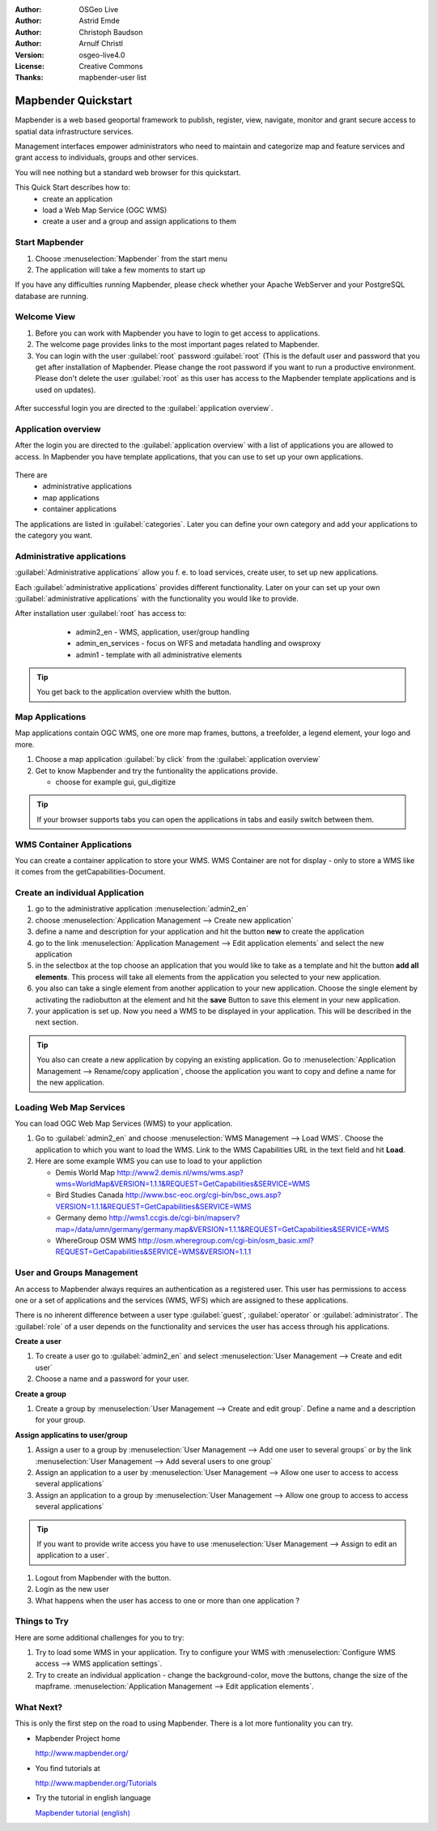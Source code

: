.. Writing Tip:
  Writing tips describe what content should be in the following section.

.. Writing Tip:
  This Quick Start should describe how to run a simple example, which
    covers one of the application's primary functions.
  The Quick Start should be able to be executed in around 5 minutes.
  The Quick Start may optionally include a few more sections
    which describes how to run extra functions.
  This document should describe every detailed step to get the application
    to work, including every screen shot involved in the sequence.
  Finish off with "Things to Try" and "What Next?" sections.
  Assume the user has very little domain expertise, so spell everything out.
  If using example data, please use the general layers from naturalearth
   and Open Street Map. These layers are loaded by install_gisdata.sh into:
   Open Street Map:
     /home/user/data/osm/
   Vector Data: Available as .shp files
     /home/user/data/natural_earth/
       cultural/10m-populated-places-simple
       cultural/10m-admin-0-countries
       cultural/10m-populated-places-simple
       cultural/10m-urban-area
       physical/10m-land
       physical/10m-ocean
       physical/10m-lakes
       physical/10m-rivers-lake-centerlines
   Raster Raster basemap Cross Blended Hypso with Shaded Relief and Water
     1:50 million (40mb). Available as .tif
     /home/user/data/natural_earth/HYP_50M_SR_W/

.. Writing Tip:
  Metadata about this document

:Author: OSGeo Live
:Author: Astrid Emde
:Author: Christoph Baudson
:Author: Arnulf Christl
:Version: osgeo-live4.0
:License: Creative Commons
:Thanks: mapbender-user list

.. Writing Tip:
  The following becomes a HTML anchor for hyperlinking to this page

.. _mapbender-quickstart:
 
.. Writing Tip: 
  Project logos are stored here:
    https://svn.osgeo.org/osgeo/livedvd/gisvm/trunk/doc/images/project_logos/
  and accessed here:
    images/project_logos/logos-<application>.png

.. image:: images/project_logos/logo-Mapbender.png
  :scale: 100 %
  :alt: project logo
  :align: right

********************
Mapbender Quickstart 
********************

.. Writing Tip:
  First sentence defines what the application does.
  You may also need to include a sentence of two describing the domain.
  Eg: For a Business Intelligence applicaiton, you should describe what
  Business Intelligence is.

.. Writing Tip:
  Descriibe what will be covered in this Quick Start.

Mapbender is a web based geoportal framework to publish, register, view, navigate, monitor and grant secure access to spatial data infrastructure services. 

Management interfaces empower administrators who need to maintain and categorize map and feature services and grant access to individuals, groups and other services. 

You will nee nothing but a standard web browser for this quickstart.

This Quick Start describes how to:
  * create an application 
  * load a Web Map Service (OGC WMS)
  * create a user and a group and assign applications to them

Start Mapbender
===============

.. Writing Tip:
  Describe steps to start the application
  This should include a graphic of the pull-down list, with a red circle
  around the applicaiton menu option.
  #. A hash numbers instructions. There should be only one instruction per
     hash.

.. TBD: Add menu graphic to this uDig Quickstart

#. Choose  :menuselection:`Mapbender` from the start menu
#. The application will take a few moments to start up

.. Writing Tip:
  For images, use a scale of 50% from a 1024x768 display (prefered) or
  70% from a 800x600 display.
  Images should be stored here:
    https://svn.osgeo.org/osgeo/livedvd/gisvm/trunk/doc/images/screenshots/1024x768/
  and accessed here:
    images/screenshots/1024x768/<application>_<screen_description>.png

  .. image:: images/screenshots/800x600/udig_Quickstart1Splash.png
     :scale: 80

If you have any difficulties running Mapbender, please check whether your Apache WebServer and your PostgreSQL database are running.

Welcome View
============

#. Before you can work with Mapbender you have to login to get access to applications.

#. The welcome page provides links to the most important pages related to Mapbender. 

#. You can login with the user :guilabel:`root` password :guilabel:`root` (This is the default user and password that you get after installation of Mapbender. Please change the root password if you want to run a productive environment. Please don't delete the user :guilabel:`root` as this user has access to the Mapbender template applications and is used on updates).
  
  .. image:: images/screenshots/800x600/mapbender_welcome.png
     :scale: 80

After successful login you are directed to the :guilabel:`application overview`.



Application overview
====================
After the login you are directed to the :guilabel:`application overview` with a list of applications you are allowed to access.
In Mapbender you have template applications, that you can use to set up your own applications.

  .. image:: images/screenshots/800x600/mapbender_application_overview.png
     :scale: 80

There are
   * administrative applications
   * map applications
   * container applications

The applications are listed in :guilabel:`categories`. Later you can define your own category and add your applications to the category you want.


Administrative applications
===========================

:guilabel:`Administrative applications` allow you f. e. to load services, create user, to set up new applications. 

Each :guilabel:`administrative applications` provides different functionality. Later on your can set up your own :guilabel:`administrative applications` with the functionality you would like to provide.

After installation user :guilabel:`root` has access to:
   * admin2_en - WMS, application, user/group handling
   * admin_en_services - focus on WFS and metadata handling and owsproxy    
   * admin1 - template with all administrative elements 

  .. image:: images/screenshots/800x600/mapbender_admin2_en.png
     :scale: 80

.. tip:: You get back to the application overview whith the |HOME| button.

  .. |HOME| image:: images/screenshots/800x600/mapbender_home.png
     :scale: 100

Map Applications
================
Map applications contain OGC WMS, one ore more map frames, buttons, a treefolder, a legend element, your logo and more. 

#. Choose a map application :guilabel:`by click` from the :guilabel:`application overview`

#. Get to know Mapbender and try the funtionality the applications provide.
   
   * choose for example gui, gui_digitize
     
  .. image:: images/screenshots/800x600/mapbender_gui_digitize.png
     :scale: 80

.. tip:: If your browser supports tabs you can open the applications in tabs and easily switch between them.

WMS Container Applications
==========================
You can create a container application to store your WMS. WMS Container are not for display - only to store a WMS like it comes from the getCapabilities-Document. 

  .. image:: images/screenshots/800x600/mapbender_container.png
     :scale: 60

Create an individual Application
=================================

#. go to the administrative application :menuselection:`admin2_en` 

#. choose :menuselection:`Application Management --> Create new application`

#. define a name and description for your application and hit the button **new** to create the application

#. go to the link :menuselection:`Application Management --> Edit application elements` and select the new application

#. in the selectbox at the top choose an application that you would like to take as a template and hit the button **add all elements**. This process will take all elements from the application you selected to your new application.

#. you also can take a single element from another application to your new application. Choose the single element by activating the radiobutton at the element and hit the **save** Button to save this element in your new application.

#. your application is set up. Now you need a WMS to be displayed in your application. This will be described in the next section.


.. tip:: You also can create a new application by copying an existing application. Go to :menuselection:`Application Management --> Rename/copy application`, choose the application you want to copy and define a name for the new application.

Loading Web Map Services
========================
You can load OGC Web Map Services (WMS) to your application.

#. Go to :guilabel:`admin2_en` and choose :menuselection:`WMS Management --> Load WMS`. Choose the application to which you want to load the WMS. Link to the WMS Capabilities URL in the text field and hit **Load**.

#. Here are some example WMS you can use to load to your appliction

   * Demis World Map http://www2.demis.nl/wms/wms.asp?wms=WorldMap&VERSION=1.1.1&REQUEST=GetCapabilities&SERVICE=WMS
   * Bird Studies Canada http://www.bsc-eoc.org/cgi-bin/bsc_ows.asp?VERSION=1.1.1&REQUEST=GetCapabilities&SERVICE=WMS
   * Germany demo http://wms1.ccgis.de/cgi-bin/mapserv?map=/data/umn/germany/germany.map&VERSION=1.1.1&REQUEST=GetCapabilities&SERVICE=WMS 
   * WhereGroup OSM WMS http://osm.wheregroup.com/cgi-bin/osm_basic.xml?REQUEST=GetCapabilities&SERVICE=WMS&VERSION=1.1.1
   
.. image:: images/screenshots/800x600/mapbender_wms_application_settings.png
  :scale: 80

User and Groups Management
==========================
An access to Mapbender always requires an authentication as a registered user. This user has permissions to access one or a set of applications and the services (WMS, WFS) which are assigned to these applications.

There is no inherent difference between a user type :guilabel:`guest`, :guilabel:`operator` or :guilabel:`administrator`. The :guilabel:`role` of a user depends on the functionality and services the user has access through his applications.


**Create a user**

#. To create a user go to :guilabel:`admin2_en` and select :menuselection:`User Management --> Create and edit user`

#. Choose a name and a password for your user. 

.. image:: images/screenshots/800x600/mapbender_create_user.png
     :scale: 80 


**Create a group**

#. Create a group by :menuselection:`User Management --> Create and edit group`. Define a name and a description for your group.


**Assign applicatins to user/group**

#. Assign a user to a group by :menuselection:`User Management --> Add one user to several groups` or by the link :menuselection:`User Management --> Add several users to one group`

#. Assign an application to a user by :menuselection:`User Management --> Allow one user to access to access several applications`

#. Assign an application to a group by :menuselection:`User Management --> Allow one group to access to access several applications`

.. tip:: If you want to provide write access you have to use :menuselection:`User Management --> Assign to edit an application to a user`.

#. Logout from Mapbender with the |LOGOUT| button.

#. Login as the new user

#. What happens when the user has access to one or more than one application ?

  .. |LOGOUT| image:: images/screenshots/800x600/mapbender_logout.png
     :scale: 100

Things to Try
=============

Here are some additional challenges for you to try:

#. Try to load some WMS in your application. Try to configure your WMS with :menuselection:`Configure WMS access --> WMS application settings`.
#. Try to create an individual application - change the background-color, move the buttons, change the size of the mapframe. :menuselection:`Application Management --> Edit application elements`.


What Next?
==========

.. Writing tip
  Provide links to further tutorials and other documentation.

This is only the first step on the road to using Mapbender. There is a lot more funtionality you can try.

* Mapbender Project home

  http://www.mapbender.org/

* You find tutorials at

  http://www.mapbender.org/Tutorials

* Try the tutorial in english language

  `Mapbender tutorial (english) <http://www.mapbender.org/Mapbender_Tutorial_en>`_

